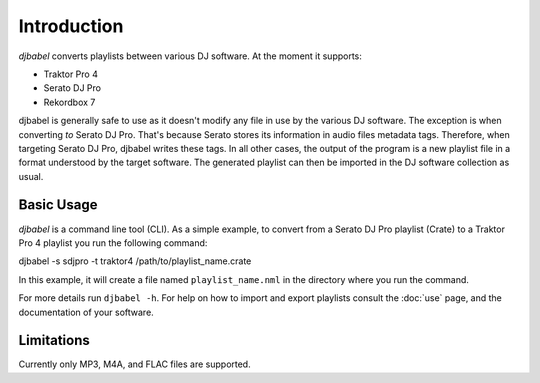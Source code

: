 .. SPDX-FileCopyrightText: 2025 Federico Beffa <beffa@fbengineering.ch>
..
.. SPDX-License-Identifier: CC-BY-4.0

Introduction
============

*djbabel* converts playlists between various DJ software. At the moment it supports:

* Traktor Pro 4
* Serato DJ Pro
* Rekordbox 7

djbabel is generally safe to use as it doesn't modify any file in use by the various DJ software. The exception is when converting *to* Serato DJ Pro. That's because Serato stores its information in audio files metadata tags. Therefore, when targeting Serato DJ Pro, djbabel writes these tags. In all other cases, the output of the program is a new playlist file in a format understood by the target software. The generated playlist can then be imported in the DJ software collection as usual.

Basic Usage
-----------

*djbabel* is a command line tool (CLI). As a simple example, to convert from a Serato DJ Pro playlist (Crate) to a Traktor Pro 4 playlist you run the following command::

djbabel -s sdjpro -t traktor4 /path/to/playlist_name.crate

In this example, it will create a file named ``playlist_name.nml`` in the directory where you run the command.

For more details run ``djbabel -h``. For help on how to import and export playlists consult the :doc:`use` page, and the documentation of your software.

Limitations
-----------

Currently only MP3, M4A, and FLAC files are supported.

..  LocalWords:  djbabel Serato Traktor
